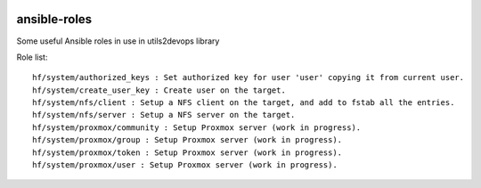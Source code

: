 
.. image:: https://api.travis-ci.org/alainivars/ansible-roles.svg?branch=master
    :target: http://travis-ci.org/alainivars/ansible-role
    :alt: Build status

ansible-roles
=============
Some useful Ansible roles in use in utils2devops library

Role list::

    hf/system/authorized_keys : Set authorized key for user 'user' copying it from current user.
    hf/system/create_user_key : Create user on the target.
    hf/system/nfs/client : Setup a NFS client on the target, and add to fstab all the entries.
    hf/system/nfs/server : Setup a NFS server on the target.
    hf/system/proxmox/community : Setup Proxmox server (work in progress).
    hf/system/proxmox/group : Setup Proxmox server (work in progress).
    hf/system/proxmox/token : Setup Proxmox server (work in progress).
    hf/system/proxmox/user : Setup Proxmox server (work in progress).

